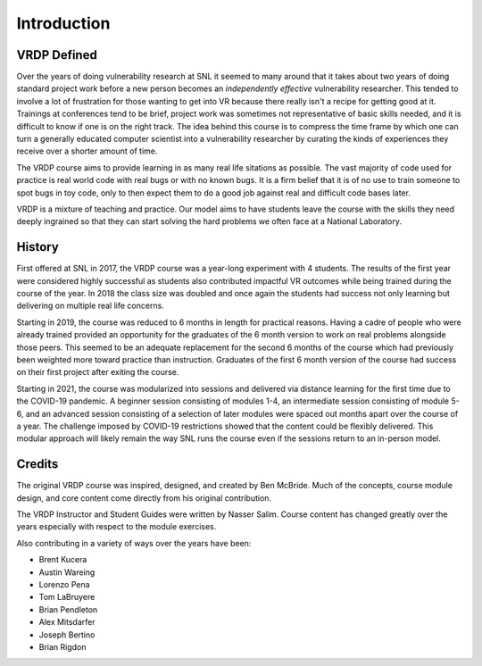 .. Copyright 2022 National Technology & Engineering Solutions of Sandia, LLC
   (NTESS).  Under the terms of Contract DE-NA0003525 with NTESS, the U.S.
   Government retains certain rights in this software.
   
   Redistribution and use in source and binary/rendered forms, with or without
   modification, are permitted provided that the following conditions are met:
   
    1. Redistributions of source code must retain the above copyright notice,
       this list of conditions and the following disclaimer.
    2. Redistributions in binary/rendered form must reproduce the above copyright
       notice, this list of conditions and the following disclaimer in the
       documentation and/or other materials provided with the distribution.
    3. Neither the name of the copyright holder nor the names of its contributors
       may be used to endorse or promote products derived from this software
       without specific prior written permission.
   
   THIS SOFTWARE IS PROVIDED BY THE COPYRIGHT HOLDERS AND CONTRIBUTORS "AS IS" AND
   ANY EXPRESS OR IMPLIED WARRANTIES, INCLUDING, BUT NOT LIMITED TO, THE IMPLIED
   WARRANTIES OF MERCHANTABILITY AND FITNESS FOR A PARTICULAR PURPOSE ARE
   DISCLAIMED. IN NO EVENT SHALL THE COPYRIGHT HOLDER OR CONTRIBUTORS BE LIABLE
   FOR ANY DIRECT, INDIRECT, INCIDENTAL, SPECIAL, EXEMPLARY, OR CONSEQUENTIAL
   DAMAGES (INCLUDING, BUT NOT LIMITED TO, PROCUREMENT OF SUBSTITUTE GOODS OR
   SERVICES; LOSS OF USE, DATA, OR PROFITS; OR BUSINESS INTERRUPTION) HOWEVER
   CAUSED AND ON ANY THEORY OF LIABILITY, WHETHER IN CONTRACT, STRICT LIABILITY,
   OR TORT (INCLUDING NEGLIGENCE OR OTHERWISE) ARISING IN ANY WAY OUT OF THE USE
   OF THIS SOFTWARE, EVEN IF ADVISED OF THE POSSIBILITY OF SUCH DAMAGE.

.. _Introduction:

Introduction
============


VRDP Defined
------------

Over the years of doing vulnerability research at SNL it seemed to
many around that it takes about two years of doing standard project work before
a new person becomes an *independently effective* vulnerability researcher.
This tended to involve a lot of frustration for those wanting to get into VR
because there really isn't a recipe for getting good at it.  Trainings at
conferences tend to be brief, project work was sometimes not representative of
basic skills needed, and it is difficult to know if one is on the right track.
The idea behind this course is to compress the time frame by which one can turn
a generally educated computer scientist into a vulnerability researcher by
curating the kinds of experiences they receive over a shorter amount of time.

The VRDP course aims to provide learning in as many real life sitations as
possible.  The vast majority of code used for practice is real world code with
real bugs or with no known bugs.  It is a firm belief that it is of no use to
train someone to spot bugs in toy code, only to then expect them to do a
good job against real and difficult code bases later.

VRDP is a mixture of teaching and practice.  Our model aims to have students
leave the course with the skills they need deeply ingrained so that they
can start solving the hard problems we often face at a National Laboratory.

History
-------

First offered at SNL in 2017, the VRDP course was a year-long experiment
with 4 students.  The results of the first year were considered highly
successful as students also contributed impactful VR outcomes while being
trained during the course of the year.  In 2018 the class size was doubled and
once again the students had success not only learning but delivering on
multiple real life concerns.

Starting in 2019, the course was reduced to 6 months in length for practical
reasons.  Having a cadre of people who were already trained provided an
opportunity for the graduates of the 6 month version to work on real problems
alongside those peers.  This seemed to be an adequate replacement for the
second 6 months of the course which had previously been weighted more toward
practice than instruction.  Graduates of the first 6 month version of the
course had success on their first project after exiting the course.

Starting in 2021, the course was modularized into sessions and delivered via
distance learning for the first time due to the COVID-19 pandemic.  A beginner
session consisting of modules 1-4, an intermediate session consisting of module
5-6, and an advanced session consisting of a selection of later modules were
spaced out months apart over the course of a year.  The challenge imposed by
COVID-19 restrictions showed that the content could be flexibly delivered.
This modular approach will likely remain the way SNL runs the course even if the
sessions return to an in-person model.

Credits
-------

The original VRDP course was inspired, designed, and created by Ben
McBride.  Much of the concepts, course module design, and core content come
directly from his original contribution.

The VRDP Instructor and Student Guides were written by Nasser Salim.
Course content has changed greatly over the years especially with respect
to the module exercises.

Also contributing in a variety of ways over the years have been:

*  Brent Kucera
*  Austin Wareing
*  Lorenzo Pena
*  Tom LaBruyere
*  Brian Pendleton
*  Alex Mitsdarfer
*  Joseph Bertino
*  Brian Rigdon
